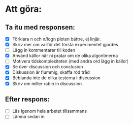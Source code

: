 * Att göra:
** Ta itu med responsen:
   - [X] Förklara n och n/logn ploten bättre, ej linjär.
   - [X] Skriv mer om varför det första experimentet gjordes
   - [ ] Lägg in kommentarer till koden
   - [X] Använd källor när ni pratar om de olika algoritmerna
   - [ ] Motivera tidskomplexiteten (med andra ord lägg in källor)
   - [X] Se över discussion och conclusion 
   - [X] Diskussion är flummig, skaffa röd tråd
   - [X] Beblanda inte de olika testerna i discussion
   - [X] Skriv om miller rabin in discussion
** Efter respons:
   - [ ] Läs igenom hela arbetet tillsammans
   - [ ] Lämna sedan in

